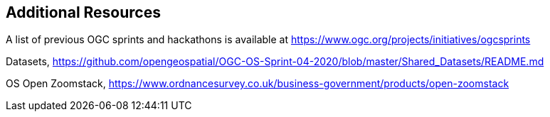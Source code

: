 == Additional Resources

A list of previous OGC sprints and hackathons is available at https://www.ogc.org/projects/initiatives/ogcsprints

Datasets, https://github.com/opengeospatial/OGC-OS-Sprint-04-2020/blob/master/Shared_Datasets/README.md

OS Open Zoomstack, https://www.ordnancesurvey.co.uk/business-government/products/open-zoomstack
